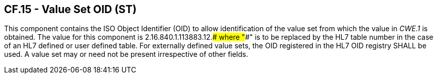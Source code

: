 == CF.15 - Value Set OID (ST)

[datatype-definition]
This component contains the ISO Object Identifier (OID) to allow identification of the value set from which the value in _CWE.1_ is obtained. The value for this component is 2.16.840.1.113883.12.#### where "####" is to be replaced by the HL7 table number in the case of an HL7 defined or user defined table. For externally defined value sets, the OID registered in the HL7 OID registry SHALL be used. A value set may or need not be present irrespective of other fields.

